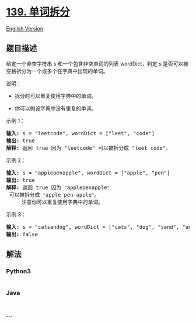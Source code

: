 * [[https://leetcode-cn.com/problems/word-break][139. 单词拆分]]
  :PROPERTIES:
  :CUSTOM_ID: 单词拆分
  :END:
[[./solution/0100-0199/0139.Word Break/README_EN.org][English Version]]

** 题目描述
   :PROPERTIES:
   :CUSTOM_ID: 题目描述
   :END:

#+begin_html
  <!-- 这里写题目描述 -->
#+end_html

#+begin_html
  <p>
#+end_html

给定一个非空字符串 s 和一个包含非空单词的列表 wordDict，判定 s
是否可以被空格拆分为一个或多个在字典中出现的单词。

#+begin_html
  </p>
#+end_html

#+begin_html
  <p>
#+end_html

说明：

#+begin_html
  </p>
#+end_html

#+begin_html
  <ul>
#+end_html

#+begin_html
  <li>
#+end_html

拆分时可以重复使用字典中的单词。

#+begin_html
  </li>
#+end_html

#+begin_html
  <li>
#+end_html

你可以假设字典中没有重复的单词。

#+begin_html
  </li>
#+end_html

#+begin_html
  </ul>
#+end_html

#+begin_html
  <p>
#+end_html

示例 1：

#+begin_html
  </p>
#+end_html

#+begin_html
  <pre><strong>输入:</strong> s = &quot;leetcode&quot;, wordDict = [&quot;leet&quot;, &quot;code&quot;]
  <strong>输出:</strong> true
  <strong>解释:</strong> 返回 true 因为 &quot;leetcode&quot; 可以被拆分成 &quot;leet code&quot;。
  </pre>
#+end_html

#+begin_html
  <p>
#+end_html

示例 2：

#+begin_html
  </p>
#+end_html

#+begin_html
  <pre><strong>输入:</strong> s = &quot;applepenapple&quot;, wordDict = [&quot;apple&quot;, &quot;pen&quot;]
  <strong>输出:</strong> true
  <strong>解释:</strong> 返回 true 因为 <code>&quot;</code>applepenapple<code>&quot;</code> 可以被拆分成 <code>&quot;</code>apple pen apple<code>&quot;</code>。
  &nbsp;    注意你可以重复使用字典中的单词。
  </pre>
#+end_html

#+begin_html
  <p>
#+end_html

示例 3：

#+begin_html
  </p>
#+end_html

#+begin_html
  <pre><strong>输入:</strong> s = &quot;catsandog&quot;, wordDict = [&quot;cats&quot;, &quot;dog&quot;, &quot;sand&quot;, &quot;and&quot;, &quot;cat&quot;]
  <strong>输出:</strong> false
  </pre>
#+end_html

** 解法
   :PROPERTIES:
   :CUSTOM_ID: 解法
   :END:

#+begin_html
  <!-- 这里可写通用的实现逻辑 -->
#+end_html

#+begin_html
  <!-- tabs:start -->
#+end_html

*** *Python3*
    :PROPERTIES:
    :CUSTOM_ID: python3
    :END:

#+begin_html
  <!-- 这里可写当前语言的特殊实现逻辑 -->
#+end_html

#+begin_src python
#+end_src

*** *Java*
    :PROPERTIES:
    :CUSTOM_ID: java
    :END:

#+begin_html
  <!-- 这里可写当前语言的特殊实现逻辑 -->
#+end_html

#+begin_src java
#+end_src

*** *...*
    :PROPERTIES:
    :CUSTOM_ID: section
    :END:
#+begin_example
#+end_example

#+begin_html
  <!-- tabs:end -->
#+end_html
